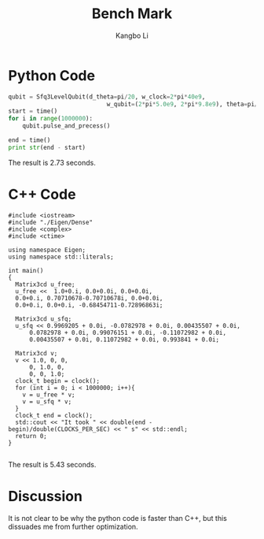 #+OPTIONS: toc:nil
#+TITLE: Bench Mark
#+AUTHOR: Kangbo Li
* Python Code
#+BEGIN_SRC python
qubit = Sfq3LevelQubit(d_theta=pi/20, w_clock=2*pi*40e9,
                            w_qubit=(2*pi*5.0e9, 2*pi*9.8e9), theta=pi/2)
start = time()
for i in range(1000000):
    qubit.pulse_and_precess()

end = time()
print str(end - start)
#+END_SRC
The result is 2.73 seconds.
* C++ Code
#+BEGIN_SRC C++
#include <iostream>
#include "./Eigen/Dense"
#include <complex>
#include <ctime>

using namespace Eigen;
using namespace std::literals;

int main()
{
  Matrix3cd u_free;
  u_free <<  1.0+0.i, 0.0+0.0i, 0.0+0.0i,
  0.0+0.i, 0.70710678-0.70710678i, 0.0+0.0i,
  0.0+0.i, 0.0+0.i, -0.68454711-0.72896863i;

  Matrix3cd u_sfq;
  u_sfq << 0.9969205 + 0.0i, -0.0782978 + 0.0i, 0.00435507 + 0.0i,
      0.0782978 + 0.0i, 0.99076151 + 0.0i, -0.11072982 + 0.0i,
      0.00435507 + 0.0i, 0.11072982 + 0.0i, 0.993841 + 0.0i;

  Matrix3cd v;
  v << 1.0, 0, 0,
      0, 1.0, 0,
      0, 0, 1.0;
  clock_t begin = clock();
  for (int i = 0; i < 1000000; i++){
    v = u_free * v;
    v = u_sfq * v;
  }
  clock_t end = clock();
  std::cout << "It took " << double(end - begin)/double(CLOCKS_PER_SEC) << " s" << std::endl;
  return 0;
}

#+END_SRC
The result is 5.43 seconds.
* Discussion
It is not clear to be why the python code is faster than C++,
but this dissuades me from further optimization.
